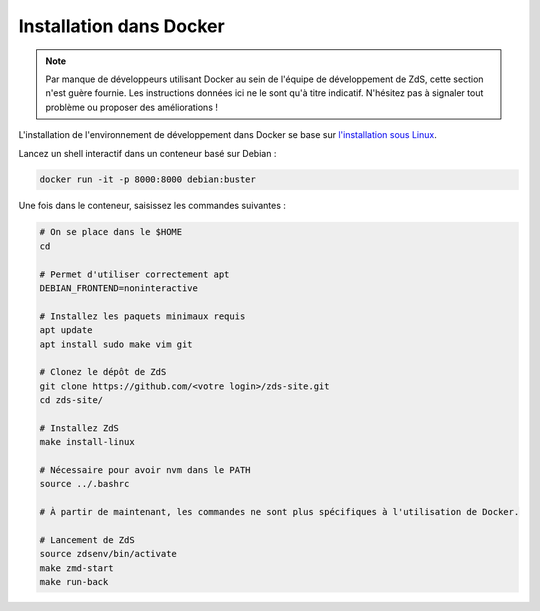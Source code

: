 ========================
Installation dans Docker
========================


.. note::

    Par manque de développeurs utilisant Docker au sein de l'équipe de
    développement de ZdS, cette section n'est guère fournie. Les instructions
    données ici ne le sont qu'à titre indicatif. N'hésitez pas à signaler tout
    problème ou proposer des améliorations !

L'installation de l'environnement de développement dans Docker se base sur `l'installation sous Linux <install-linux.html>`_.

Lancez un shell interactif dans un conteneur basé sur Debian :

.. sourcecode:: bash

    docker run -it -p 8000:8000 debian:buster


Une fois dans le conteneur, saisissez les commandes suivantes :

.. sourcecode:: bash

    # On se place dans le $HOME
    cd

    # Permet d'utiliser correctement apt
    DEBIAN_FRONTEND=noninteractive

    # Installez les paquets minimaux requis
    apt update
    apt install sudo make vim git

    # Clonez le dépôt de ZdS
    git clone https://github.com/<votre login>/zds-site.git
    cd zds-site/

    # Installez ZdS
    make install-linux

    # Nécessaire pour avoir nvm dans le PATH
    source ../.bashrc

    # À partir de maintenant, les commandes ne sont plus spécifiques à l'utilisation de Docker.

    # Lancement de ZdS
    source zdsenv/bin/activate
    make zmd-start
    make run-back
